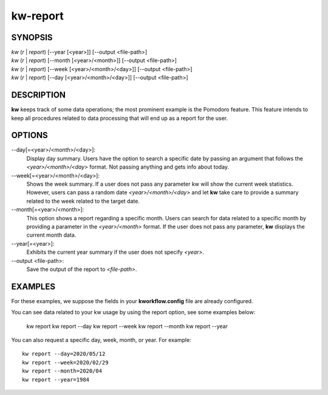 =========
kw-report
=========

.. _report-doc:

SYNOPSIS
========
| *kw* (*r* | *report*) [\--year [<year>]] [\--output <file-path>]
| *kw* (*r* | *report*) [\--month [<year>/<month>]] [\--output <file-path>]
| *kw* (*r* | *report*) [\--week [<year>/<month>/<day>]] [\--output <file-path>]
| *kw* (*r* | *report*) [\--day [<year>/<month>/<day>]] [\--output <file-path>]

DESCRIPTION
===========
**kw** keeps track of some data operations; the most prominent example is the
Pomodoro feature. This feature intends to keep all procedures related to data
processing that will end up as a report for the user.

OPTIONS
=======
\--day[=<year>/<month>/<day>]:
  Display day summary. Users have the option to search a specific date by
  passing an argument that follows the *<year>/<month>/<day>* format. Not
  passing anything and gets info about today.

\--week[=<year>/<month>/<day>]:
  Shows the week summary. If a user does not pass any parameter kw will show
  the current week statistics. However, users can pass a random date
  *<year>/<month>/<day>* and let **kw** take care to provide a summary
  related to the week related to the target date.

\--month[=<year>/<month>]:
  This option shows a report regarding a specific month. Users can search for
  data related to a specific month by providing a parameter in the
  *<year>/<month>* format. If the user does not pass any parameter, **kw**
  displays the current month data.

\--year[=<year>]:
  Exhibits the current year summary if the user does not specify *<year>*.

\--output <file-path>:
  Save the output of the report to *<file-path>*.

EXAMPLES
========
For these examples, we suppose the fields in your **kworkflow.config** file are
already configured.

You can see data related to your kw usage by using the report option, see
some examples below:

  kw report
  kw report --day
  kw report --week
  kw report --month
  kw report --year

You can also request a specific day, week, month, or year. For example::

  kw report --day=2020/05/12
  kw report --week=2020/02/29
  kw report --month=2020/04
  kw report --year=1984
